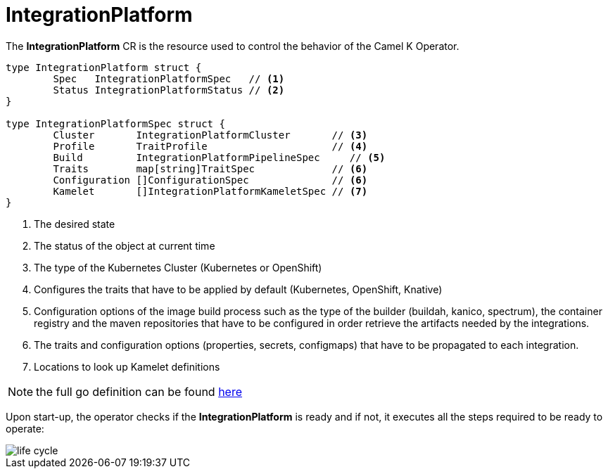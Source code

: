 [[integration-platform]]
= IntegrationPlatform

The *IntegrationPlatform* CR is the resource used to control the behavior of the Camel K Operator.

[source,go]
----
type IntegrationPlatform struct {
	Spec   IntegrationPlatformSpec   // <1>
	Status IntegrationPlatformStatus // <2>
}

type IntegrationPlatformSpec struct {
	Cluster       IntegrationPlatformCluster       // <3>
	Profile       TraitProfile                     // <4>
	Build         IntegrationPlatformPipelineSpec     // <5>
	Traits        map[string]TraitSpec             // <6>
	Configuration []ConfigurationSpec              // <6>
	Kamelet       []IntegrationPlatformKameletSpec // <7>
}
----
<1> The desired state
<2> The status of the object at current time
<3> The type of the Kubernetes Cluster (Kubernetes or OpenShift)
<4> Configures the traits that have to be applied by default (Kubernetes, OpenShift, Knative)
<5> Configuration options of the image build process such as the type of the builder (buildah, kanico, spectrum), the container registry and the maven repositories that have to be configured in order retrieve the artifacts needed by the integrations.
<6> The traits and configuration options (properties, secrets, configmaps) that have to be propagated to each integration.
<7> Locations to look up Kamelet definitions

[NOTE]
====
the full go definition can be found https://github.com/apache/camel-k/blob/main/pkg/apis/camel/v1/integrationplatform_types.go[here]
====

Upon start-up, the operator checks if the *IntegrationPlatform* is ready and if not, it executes all the steps required to be ready to operate:

image::architecture/camel-k-state-machine-integration-platform.png[life cycle]
